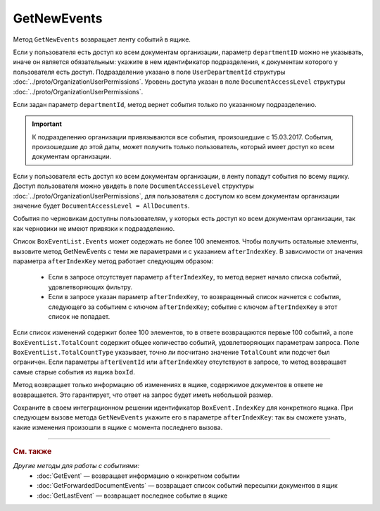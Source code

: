 GetNewEvents
============

Метод ``GetNewEvents`` возвращает ленту событий в ящике.

.. http:get:: /V7/GetNewEvents

	:queryparam boxId: идентификатор :doc:`ящика <../entities/box>` организации.
	:queryparam afterEventId: идентификатор последнего полученного события. Параметр устарел. Рекомендуем использовать параметр ``afterIndexKey``.
	:queryparam afterIndexKey: уникальный ключ, позволяющий итерироваться по списку событий. Нельзя указывать одновременно с ``afterEventId``. Необязательный параметр.
	:queryparam departmentId: идентификатор подразделения, из которого производится выборка документов.
	:queryparam messageType: тип cообщения. Можно указать несколько значений через запятую. Необязательный параметр. Принимает значения:

		- ``Draft`` — черновик,
		- ``Letter`` — письмо,
		- ``Template`` — шаблон. 

	:queryparam typeNamedId: строковый идентификатор типа документа. Доступные типы можно получить с помощью метода :doc:`GetDocumentTypes`. Можно указать несколько значений через запятую. Необязательный параметр.
	:queryparam documentDirection: направление документа относительно текущего ящика. Можно указать несколько значений через запятую. Необязательный параметр. Принимает значения:
	
		- ``Inbound`` — входящие,
		- ``Outbound`` — исходящие,
		- ``Internal`` — внутренние.

	:queryparam timestampFromTicks: метка времени, задающая начальную точку периода. Задается целое число тиков, прошедших с момента времени 00:00:00 01.01.0001. Необязательный параметр.
	:queryparam timestampToTicks: метка времени, задающая конечную точку периода. Задается целое число тиков, прошедших с момента времени 00:00:00 01.01.0001. Необязательный параметр.
	:queryparam counteragentBoxId: идентификатор ящика контрагента. Необязательный параметр.
	:queryparam orderBy: порядок сортировки документов в выдаче по времени возникновения события. Может принимать значения: ``Ascending``, ``Descending``. Необязательный параметр. По умолчанию имеет значение ``Ascending``.
	:queryparam limit: максимальное количество документов в ответе. Может принимать значение от 1 до 100. Необязательный параметр. По умолчанию имеет значение 100.

	:requestheader Authorization: данные, необходимые для :doc:`авторизации <../Authorization>`.

	:statuscode 200: операция успешно завершена.
	:statuscode 400: данные в запросе имеют неверный формат или отсутствуют обязательные параметры.
	:statuscode 401: в запросе отсутствует HTTP-заголовок ``Authorization`` или в этом заголовке содержатся некорректные авторизационные данные.
	:statuscode 402: у организации с указанным идентификатором ``boxId`` отсутствует или закончилась подписка на API.
	:statuscode 403: доступ к ящику с предоставленным авторизационным токеном запрещен.
	:statuscode 405: используется неподходящий HTTP-метод.
	:statuscode 500: при обработке запроса возникла непредвиденная ошибка.

	:response Body: Тело ответа содержит список событий, представленный структурой :doc:`../proto/BoxEventList`.

Если у пользователя есть доступ ко всем документам организации, параметр ``departmentID`` можно не указывать, иначе он является обязательным: укажите в нем идентификатор подразделения, к документам которого у пользователя есть доступ. Подразделение указано в поле ``UserDepartmentId`` структуры :doc:`../proto/OrganizationUserPermissions`. Уровень доступа указан в поле ``DocumentAccessLevel`` структуры :doc:`../proto/OrganizationUserPermissions`.

Если задан параметр ``departmentId``, метод вернет события только по указанному подразделению.

.. important::
	К подразделению организации привязываются все события, произошедшие с 15.03.2017. События, произошедшие до этой даты, может получить только пользователь, который имеет доступ ко всем документам организации.

Если у пользователя есть доступ ко всем документам организации, в ленту попадут события по всему ящику. Доступ пользователя можно увидеть в поле ``DocumentAccessLevel`` структуры :doc:`../proto/OrganizationUserPermissions`, для пользователя с доступом ко всем документам организации значение будет ``DocumentAccessLevel = AllDocuments``.

События по черновикам доступны пользователям, у которых есть доступ ко всем документам организации, так как черновики не имеют привязки к подразделению.

Список ``BoxEventList.Events`` может содержать не более 100 элементов. Чтобы получить остальные элементы, вызовите метод GetNewEvents с теми же параметрами и с указанием ``afterIndexKey``. В зависимости от значения параметра ``afterIndexKey`` метод работает следующим образом:

	- Если в запросе отсутствует параметр ``afterIndexKey``, то метод вернет начало списка событий, удовлетворяющих фильтру.
	- Если в запросе указан параметр ``afterIndexKey``, то возвращенный список начнется с события, следующего за событием с ключом ``afterIndexKey``; событие с ключом ``afterIndexKey`` в этот список не попадает.

Если список изменений содержит более 100 элементов, то в ответе возвращаются первые 100 событий, а поле ``BoxEventList.TotalCount`` содержит общее количество событий, удовлетворяющих параметрам запроса. Поле ``BoxEventList.TotalCountType`` указывает, точно ли посчитано значение ``TotalCount`` или подсчет был ограничен. Если параметры ``afterEventId`` или ``afterIndexKey`` отсутствуют в запросе, то метод возвращает самые старые события из ящика ``boxId``.

Метод возвращает только информацию об изменениях в ящике, содержимое документов в ответе не возвращается. Это гарантирует, что ответ на запрос будет иметь небольшой размер.

Сохраните в своем интеграционном решении идентификатор ``BoxEvent.IndexKey`` для конкретного ящика. При следующем вызове метода ``GetNewEvents`` укажите его в параметре ``afterIndexKey``: так вы сможете узнать, какие изменения произошли в ящике с момента последнего вызова.

----

.. rubric:: См. также

*Другие методы для работы с событиями:*
	- :doc:`GetEvent` — возвращает информацию о конкретном событии
	- :doc:`GetForwardedDocumentEvents` — возвращает список событий пересылки документов в ящик
	- :doc:`GetLastEvent` — возвращает последнее событие в ящике
